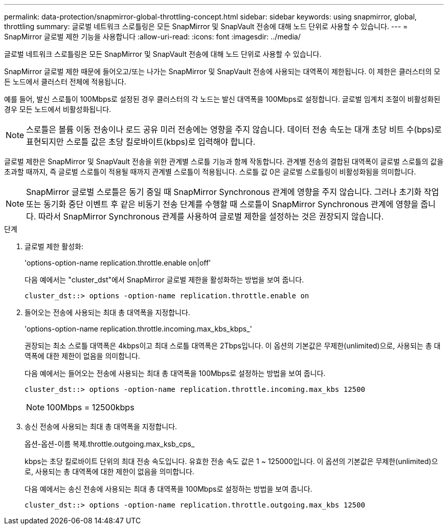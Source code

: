 ---
permalink: data-protection/snapmirror-global-throttling-concept.html 
sidebar: sidebar 
keywords: using snapmirror, global, throttling 
summary: 글로벌 네트워크 스로틀링은 모든 SnapMirror 및 SnapVault 전송에 대해 노드 단위로 사용할 수 있습니다. 
---
= SnapMirror 글로벌 제한 기능을 사용합니다
:allow-uri-read: 
:icons: font
:imagesdir: ../media/


[role="lead"]
글로벌 네트워크 스로틀링은 모든 SnapMirror 및 SnapVault 전송에 대해 노드 단위로 사용할 수 있습니다.

SnapMirror 글로벌 제한 때문에 들어오고/또는 나가는 SnapMirror 및 SnapVault 전송에 사용되는 대역폭이 제한됩니다. 이 제한은 클러스터의 모든 노드에서 클러스터 전체에 적용됩니다.

예를 들어, 발신 스로틀이 100Mbps로 설정된 경우 클러스터의 각 노드는 발신 대역폭을 100Mbps로 설정합니다. 글로벌 임계치 조절이 비활성화된 경우 모든 노드에서 비활성화됩니다.

[NOTE]
====
스로틀은 볼륨 이동 전송이나 로드 공유 미러 전송에는 영향을 주지 않습니다. 데이터 전송 속도는 대개 초당 비트 수(bps)로 표현되지만 스로틀 값은 초당 킬로바이트(kbps)로 입력해야 합니다.

====
글로벌 제한은 SnapMirror 및 SnapVault 전송을 위한 관계별 스로틀 기능과 함께 작동합니다. 관계별 전송의 결합된 대역폭이 글로벌 스로틀의 값을 초과할 때까지, 즉 글로벌 스로틀이 적용될 때까지 관계별 스로틀이 적용됩니다. 스로틀 값 0은 글로벌 스로틀링이 비활성화됨을 의미합니다.

[NOTE]
====
SnapMirror 글로벌 스로틀은 동기 중일 때 SnapMirror Synchronous 관계에 영향을 주지 않습니다. 그러나 초기화 작업 또는 동기화 중단 이벤트 후 같은 비동기 전송 단계를 수행할 때 스로틀이 SnapMirror Synchronous 관계에 영향을 줍니다. 따라서 SnapMirror Synchronous 관계를 사용하여 글로벌 제한을 설정하는 것은 권장되지 않습니다.

====
.단계
. 글로벌 제한 활성화:
+
'options-option-name replication.throttle.enable on|off'

+
다음 예에서는 "cluster_dst"에서 SnapMirror 글로벌 제한을 활성화하는 방법을 보여 줍니다.

+
[listing]
----
cluster_dst::> options -option-name replication.throttle.enable on
----
. 들어오는 전송에 사용되는 최대 총 대역폭을 지정합니다.
+
'options-option-name replication.throttle.incoming.max_kbs_kbps_'

+
권장되는 최소 스로틀 대역폭은 4kbps이고 최대 스로틀 대역폭은 2Tbps입니다. 이 옵션의 기본값은 무제한(unlimited)으로, 사용되는 총 대역폭에 대한 제한이 없음을 의미합니다.

+
다음 예에서는 들어오는 전송에 사용되는 최대 총 대역폭을 100Mbps로 설정하는 방법을 보여 줍니다.

+
[listing]
----
cluster_dst::> options -option-name replication.throttle.incoming.max_kbs 12500
----
+
[NOTE]
====
100Mbps = 12500kbps

====
. 송신 전송에 사용되는 최대 총 대역폭을 지정합니다.
+
옵션-옵션-이름 복제.throttle.outgoing.max_ksb_cps_

+
kbps는 초당 킬로바이트 단위의 최대 전송 속도입니다. 유효한 전송 속도 값은 1 ~ 125000입니다. 이 옵션의 기본값은 무제한(unlimited)으로, 사용되는 총 대역폭에 대한 제한이 없음을 의미합니다.

+
다음 예에서는 송신 전송에 사용되는 최대 총 대역폭을 100Mbps로 설정하는 방법을 보여 줍니다.

+
[listing]
----
cluster_dst::> options -option-name replication.throttle.outgoing.max_kbs 12500
----

